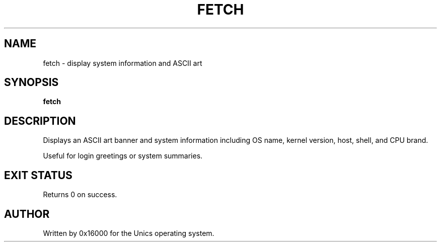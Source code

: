 .\" Manpage for fetch - display system information and ASCII art
.TH FETCH 1 "2025-06-20" "Unics OS" "User Commands"
.SH NAME
fetch \- display system information and ASCII art
.SH SYNOPSIS
.B fetch
.SH DESCRIPTION
Displays an ASCII art banner and system information including OS name, kernel version, host, shell, and CPU brand.

Useful for login greetings or system summaries.

.SH EXIT STATUS
Returns 0 on success.

.SH AUTHOR
Written by 0x16000 for the Unics operating system.
